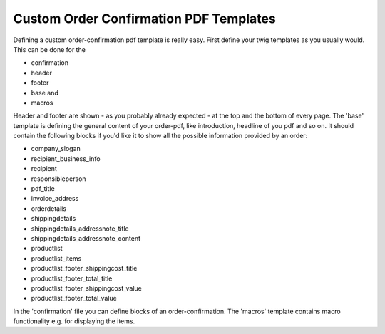 Custom Order Confirmation PDF Templates
=======================================

Defining a custom order-confirmation pdf template is really easy. First define
your twig templates as you usually would. This can be done for the

- confirmation
- header
- footer
- base and
- macros


Header and footer are shown - as you probably already expected - at the top and
the bottom of every page.
The 'base' template is defining the general content of your order-pdf,
like introduction, headline of you pdf and so on.
It should contain the following blocks if you'd like it to show all the
possible information provided by an order:

- company_slogan
- recipient_business_info
- recipient
- responsibleperson
- pdf_title
- invoice_address
- orderdetails
- shippingdetails
- shippingdetails_addressnote_title
- shippingdetails_addressnote_content
- productlist
- productlist_items
- productlist_footer_shippingcost_title
- productlist_footer_total_title
- productlist_footer_shippingcost_value
- productlist_footer_total_value

In the 'confirmation' file you can define blocks of an order-confirmation.
The 'macros' template contains macro functionality e.g. for displaying the
items.



